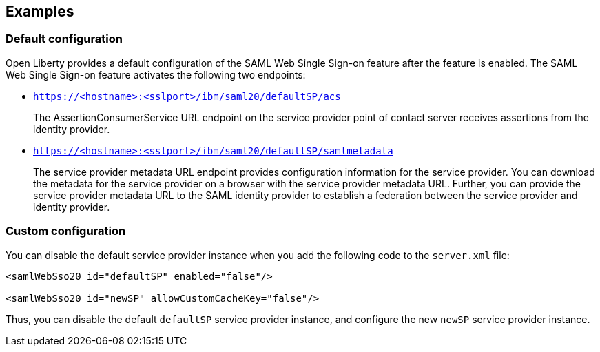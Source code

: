 == Examples

=== Default configuration

Open Liberty provides a default configuration of the SAML Web Single Sign-on feature after the feature is enabled.
The SAML Web Single Sign-on feature activates the following two endpoints:

- `https://<hostname>:<sslport>/ibm/saml20/defaultSP/acs`
+
The AssertionConsumerService URL endpoint on the service provider point of contact server receives assertions from the identity provider.

- `https://<hostname>:<sslport>/ibm/saml20/defaultSP/samlmetadata`
+
The service provider metadata URL endpoint provides configuration information for the service provider.
You can download the metadata for the service provider on a browser with the service provider metadata URL.
Further, you can provide the service provider metadata URL to the SAML identity provider to establish a federation between the service provider and identity provider.

=== Custom configuration

You can disable the default service provider instance when you add the following code to the `server.xml` file:

[source, xml]
----
<samlWebSso20 id="defaultSP" enabled="false"/>

<samlWebSso20 id="newSP" allowCustomCacheKey="false"/>
----

Thus, you can disable the default `defaultSP` service provider instance, and configure the new `newSP` service provider instance.
